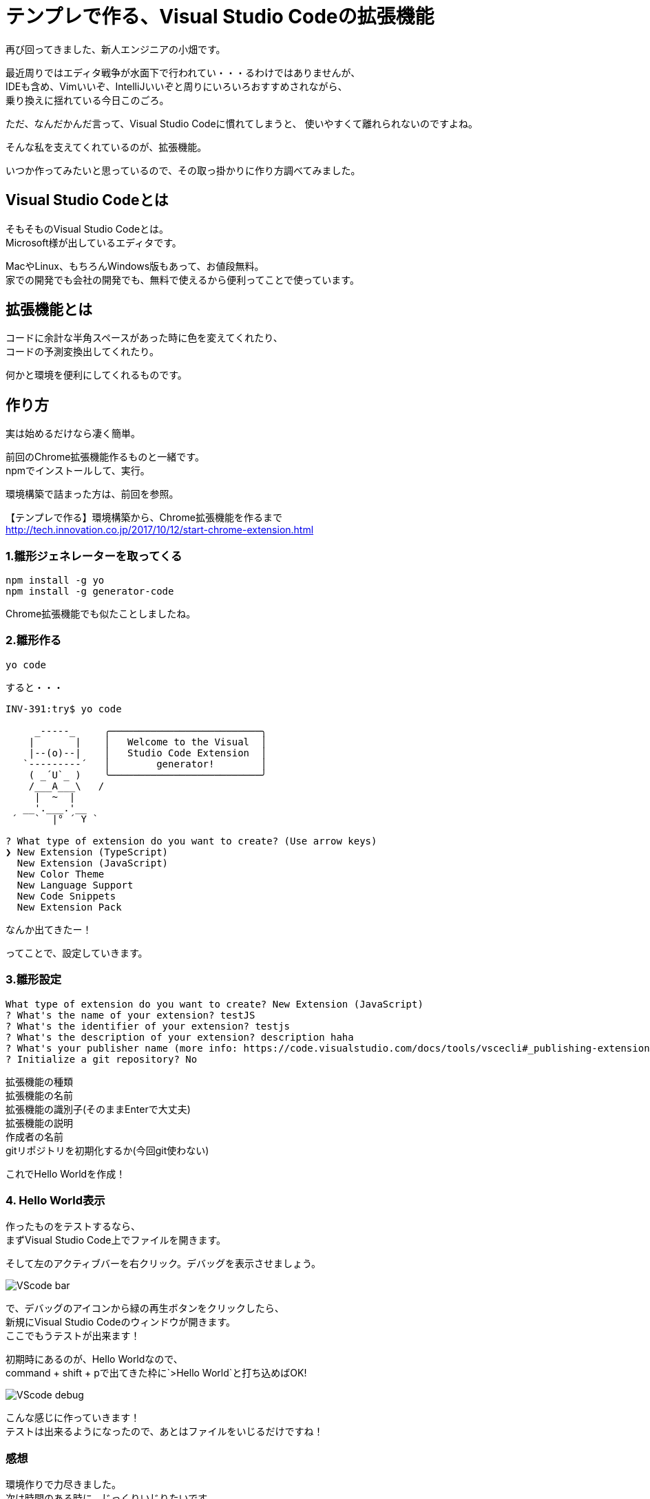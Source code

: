= テンプレで作る、Visual Studio Codeの拡張機能
:hp-alt-title: visual_studio_code_extension
:hp-tags: obata, VisualStudioCode

再び回ってきました、新人エンジニアの小畑です。

最近周りではエディタ戦争が水面下で行われてい・・・るわけではありませんが、 +
IDEも含め、Vimいいぞ、IntelliJいいぞと周りにいろいろおすすめされながら、 +
乗り換えに揺れている今日このごろ。

ただ、なんだかんだ言って、Visual Studio Codeに慣れてしまうと、  
使いやすくて離れられないのですよね。

そんな私を支えてくれているのが、拡張機能。

いつか作ってみたいと思っているので、その取っ掛かりに作り方調べてみました。


## Visual Studio Codeとは
そもそものVisual Studio Codeとは。 +
Microsoft様が出しているエディタです。

MacやLinux、もちろんWindows版もあって、お値段無料。 +
家での開発でも会社の開発でも、無料で使えるから便利ってことで使っています。

## 拡張機能とは
コードに余計な半角スペースがあった時に色を変えてくれたり、  + 
コードの予測変換出してくれたり。

何かと環境を便利にしてくれるものです。

## 作り方
実は始めるだけなら凄く簡単。

前回のChrome拡張機能作るものと一緒です。 +
npmでインストールして、実行。

環境構築で詰まった方は、前回を参照。

【テンプレで作る】環境構築から、Chrome拡張機能を作るまで  +
http://tech.innovation.co.jp/2017/10/12/start-chrome-extension.html


### 1.雛形ジェネレーターを取ってくる
```
npm install -g yo
npm install -g generator-code
```
Chrome拡張機能でも似たことしましたね。

### 2.雛形作る
```
yo code
```

すると・・・

```
INV-391:try$ yo code

     _-----_     ╭──────────────────────────╮
    |       |    │   Welcome to the Visual  │
    |--(o)--|    │   Studio Code Extension  │
   `---------´   │        generator!        │
    ( _´U`_ )    ╰──────────────────────────╯
    /___A___\   /
     |  ~  |
   __'.___.'__
 ´   `  |° ´ Y `

? What type of extension do you want to create? (Use arrow keys)
❯ New Extension (TypeScript)
  New Extension (JavaScript)
  New Color Theme
  New Language Support
  New Code Snippets
  New Extension Pack
```
なんか出てきたー！

ってことで、設定していきます。

### 3.雛形設定
```
What type of extension do you want to create? New Extension (JavaScript)
? What's the name of your extension? testJS
? What's the identifier of your extension? testjs
? What's the description of your extension? description haha
? What's your publisher name (more info: https://code.visualstudio.com/docs/tools/vscecli#_publishing-extensions)? obata
? Initialize a git repository? No
```
拡張機能の種類 +
拡張機能の名前 +
拡張機能の識別子(そのままEnterで大丈夫) +
拡張機能の説明 +
作成者の名前 +
gitリポジトリを初期化するか(今回git使わない) +

これでHello Worldを作成！

### 4. Hello World表示
作ったものをテストするなら、 +
まずVisual Studio Code上でファイルを開きます。

そして左のアクティブバーを右クリック。デバッグを表示させましょう。

image:obata/VScodeExTry/VScode_bar.png[]

で、デバッグのアイコンから緑の再生ボタンをクリックしたら、 +
新規にVisual Studio Codeのウィンドウが開きます。 +
ここでもうテストが出来ます！

初期時にあるのが、Hello Worldなので、 +
command + shift + pで出てきた枠に`>Hello World`と打ち込めばOK!

image:obata/VScodeExTry/VScode_debug.png[]

こんな感じに作っていきます！ +
テストは出来るようになったので、あとはファイルをいじるだけですね！

### 感想
環境作りで力尽きました。 +
次は時間のある時に、じっくりいじりたいです。 +
そしてVisual Studio Code使いを増やすという密かな野望を持って、この記事を終わりにします。 +
ありがとうございました！ +